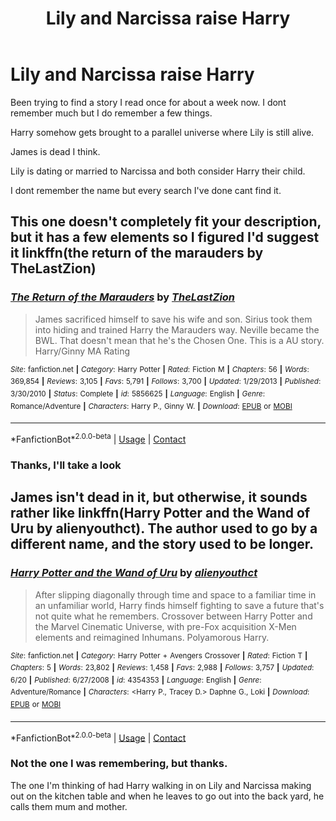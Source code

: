 #+TITLE: Lily and Narcissa raise Harry

* Lily and Narcissa raise Harry
:PROPERTIES:
:Author: Azrael2676
:Score: 20
:DateUnix: 1606788679.0
:DateShort: 2020-Dec-01
:FlairText: What's That Fic?
:END:
Been trying to find a story I read once for about a week now. I dont remember much but I do remember a few things.

Harry somehow gets brought to a parallel universe where Lily is still alive.

James is dead I think.

Lily is dating or married to Narcissa and both consider Harry their child.

I dont remember the name but every search I've done cant find it.


** This one doesn't completely fit your description, but it has a few elements so I figured I'd suggest it linkffn(the return of the marauders by TheLastZion)
:PROPERTIES:
:Author: countef42
:Score: 2
:DateUnix: 1606838043.0
:DateShort: 2020-Dec-01
:END:

*** [[https://www.fanfiction.net/s/5856625/1/][*/The Return of the Marauders/*]] by [[https://www.fanfiction.net/u/1840011/TheLastZion][/TheLastZion/]]

#+begin_quote
  James sacrificed himself to save his wife and son. Sirius took them into hiding and trained Harry the Marauders way. Neville became the BWL. That doesn't mean that he's the Chosen One. This is a AU story. Harry/Ginny MA Rating
#+end_quote

^{/Site/:} ^{fanfiction.net} ^{*|*} ^{/Category/:} ^{Harry} ^{Potter} ^{*|*} ^{/Rated/:} ^{Fiction} ^{M} ^{*|*} ^{/Chapters/:} ^{56} ^{*|*} ^{/Words/:} ^{369,854} ^{*|*} ^{/Reviews/:} ^{3,105} ^{*|*} ^{/Favs/:} ^{5,791} ^{*|*} ^{/Follows/:} ^{3,700} ^{*|*} ^{/Updated/:} ^{1/29/2013} ^{*|*} ^{/Published/:} ^{3/30/2010} ^{*|*} ^{/Status/:} ^{Complete} ^{*|*} ^{/id/:} ^{5856625} ^{*|*} ^{/Language/:} ^{English} ^{*|*} ^{/Genre/:} ^{Romance/Adventure} ^{*|*} ^{/Characters/:} ^{Harry} ^{P.,} ^{Ginny} ^{W.} ^{*|*} ^{/Download/:} ^{[[http://www.ff2ebook.com/old/ffn-bot/index.php?id=5856625&source=ff&filetype=epub][EPUB]]} ^{or} ^{[[http://www.ff2ebook.com/old/ffn-bot/index.php?id=5856625&source=ff&filetype=mobi][MOBI]]}

--------------

*FanfictionBot*^{2.0.0-beta} | [[https://github.com/FanfictionBot/reddit-ffn-bot/wiki/Usage][Usage]] | [[https://www.reddit.com/message/compose?to=tusing][Contact]]
:PROPERTIES:
:Author: FanfictionBot
:Score: 1
:DateUnix: 1606838067.0
:DateShort: 2020-Dec-01
:END:


*** Thanks, I'll take a look
:PROPERTIES:
:Author: Azrael2676
:Score: 1
:DateUnix: 1606838326.0
:DateShort: 2020-Dec-01
:END:


** James isn't dead in it, but otherwise, it sounds rather like linkffn(Harry Potter and the Wand of Uru by alienyouthct). The author used to go by a different name, and the story used to be longer.
:PROPERTIES:
:Author: steve_wheeler
:Score: 2
:DateUnix: 1606891489.0
:DateShort: 2020-Dec-02
:END:

*** [[https://www.fanfiction.net/s/4354353/1/][*/Harry Potter and the Wand of Uru/*]] by [[https://www.fanfiction.net/u/237207/alienyouthct][/alienyouthct/]]

#+begin_quote
  After slipping diagonally through time and space to a familiar time in an unfamiliar world, Harry finds himself fighting to save a future that's not quite what he remembers. Crossover between Harry Potter and the Marvel Cinematic Universe, with pre-Fox acquisition X-Men elements and reimagined Inhumans. Polyamorous Harry.
#+end_quote

^{/Site/:} ^{fanfiction.net} ^{*|*} ^{/Category/:} ^{Harry} ^{Potter} ^{+} ^{Avengers} ^{Crossover} ^{*|*} ^{/Rated/:} ^{Fiction} ^{T} ^{*|*} ^{/Chapters/:} ^{5} ^{*|*} ^{/Words/:} ^{23,802} ^{*|*} ^{/Reviews/:} ^{1,458} ^{*|*} ^{/Favs/:} ^{2,988} ^{*|*} ^{/Follows/:} ^{3,757} ^{*|*} ^{/Updated/:} ^{6/20} ^{*|*} ^{/Published/:} ^{6/27/2008} ^{*|*} ^{/id/:} ^{4354353} ^{*|*} ^{/Language/:} ^{English} ^{*|*} ^{/Genre/:} ^{Adventure/Romance} ^{*|*} ^{/Characters/:} ^{<Harry} ^{P.,} ^{Tracey} ^{D.>} ^{Daphne} ^{G.,} ^{Loki} ^{*|*} ^{/Download/:} ^{[[http://www.ff2ebook.com/old/ffn-bot/index.php?id=4354353&source=ff&filetype=epub][EPUB]]} ^{or} ^{[[http://www.ff2ebook.com/old/ffn-bot/index.php?id=4354353&source=ff&filetype=mobi][MOBI]]}

--------------

*FanfictionBot*^{2.0.0-beta} | [[https://github.com/FanfictionBot/reddit-ffn-bot/wiki/Usage][Usage]] | [[https://www.reddit.com/message/compose?to=tusing][Contact]]
:PROPERTIES:
:Author: FanfictionBot
:Score: 1
:DateUnix: 1606891515.0
:DateShort: 2020-Dec-02
:END:


*** Not the one I was remembering, but thanks.

The one I'm thinking of had Harry walking in on Lily and Narcissa making out on the kitchen table and when he leaves to go out into the back yard, he calls them mum and mother.
:PROPERTIES:
:Author: Azrael2676
:Score: 1
:DateUnix: 1606892170.0
:DateShort: 2020-Dec-02
:END:
